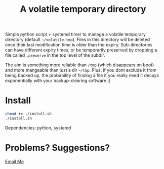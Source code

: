 #+Title: A volatile temporary directory

Simple python script + systemd timer to manage a volatile temporary
directory (default ~~/volatile-tmp~).  Files in this directory will be
deleted once their last modification time is older than the expiry.
Sub-directories can have different expiry times, or be temporarily
preserved by dropping a file called ~.preserve~ in the top level of
the subdir.

The aim is something more reliable than ~/tmp~ (which disappears on
boot) and more mangeable than just a dir ~~/tmp~.  Plus, if you dont
exclude it from being backed up, the probability of finding a file if
you really need it decays exponentially with your backup-clearing
software ;)

* Install

#+BEGIN_SRC bash
chmod +x ./install.sh
./install.sh
#+END_SRC

Dependencies: python, systemd

* Problems?  Suggestions?

[[mailto:2e0byo@gmail.como][Email Me]]

